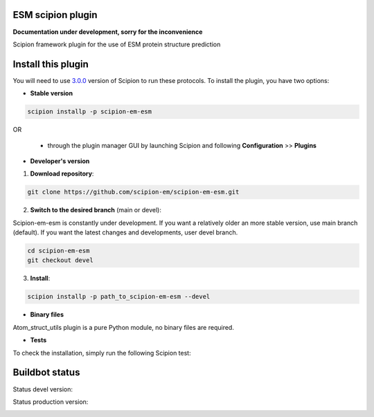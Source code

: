================================
ESM scipion plugin
================================

**Documentation under development, sorry for the inconvenience**

Scipion framework plugin for the use of ESM protein structure prediction

===================
Install this plugin
===================

You will need to use `3.0.0 <https://github.com/I2PC/scipion/releases/tag/v3.0>`_ version of Scipion
to run these protocols. To install the plugin, you have two options:

- **Stable version**  

.. code-block:: 

      scipion installp -p scipion-em-esm
      
OR

  - through the plugin manager GUI by launching Scipion and following **Configuration** >> **Plugins**
      
- **Developer's version** 

1. **Download repository**:

.. code-block::

            git clone https://github.com/scipion-em/scipion-em-esm.git

2. **Switch to the desired branch** (main or devel):

Scipion-em-esm is constantly under development.
If you want a relatively older an more stable version, use main branch (default).
If you want the latest changes and developments, user devel branch.

.. code-block::

            cd scipion-em-esm
            git checkout devel

3. **Install**:

.. code-block::

            scipion installp -p path_to_scipion-em-esm --devel

- **Binary files** 

Atom_struct_utils plugin is a pure Python module, no binary files are required. 

- **Tests**

To check the installation, simply run the following Scipion test:

===============
Buildbot status
===============

Status devel version: 

.. image:: http://scipion-test.cnb.csic.es:9980/badges/bioinformatics_dev.svg

Status production version: 

.. image:: http://scipion-test.cnb.csic.es:9980/badges/bioinformatics_prod.svg

